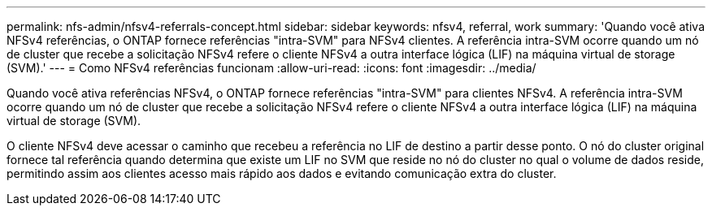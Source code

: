 ---
permalink: nfs-admin/nfsv4-referrals-concept.html 
sidebar: sidebar 
keywords: nfsv4, referral, work 
summary: 'Quando você ativa NFSv4 referências, o ONTAP fornece referências "intra-SVM" para NFSv4 clientes. A referência intra-SVM ocorre quando um nó de cluster que recebe a solicitação NFSv4 refere o cliente NFSv4 a outra interface lógica (LIF) na máquina virtual de storage (SVM).' 
---
= Como NFSv4 referências funcionam
:allow-uri-read: 
:icons: font
:imagesdir: ../media/


[role="lead"]
Quando você ativa referências NFSv4, o ONTAP fornece referências "intra-SVM" para clientes NFSv4. A referência intra-SVM ocorre quando um nó de cluster que recebe a solicitação NFSv4 refere o cliente NFSv4 a outra interface lógica (LIF) na máquina virtual de storage (SVM).

O cliente NFSv4 deve acessar o caminho que recebeu a referência no LIF de destino a partir desse ponto. O nó do cluster original fornece tal referência quando determina que existe um LIF no SVM que reside no nó do cluster no qual o volume de dados reside, permitindo assim aos clientes acesso mais rápido aos dados e evitando comunicação extra do cluster.

